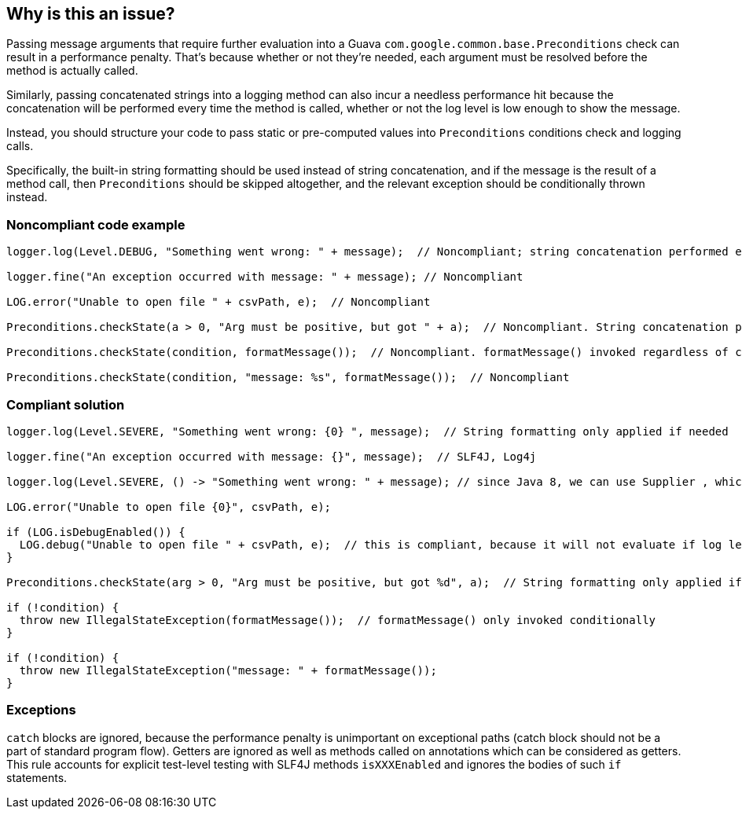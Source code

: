 == Why is this an issue?

Passing message arguments that require further evaluation into a Guava ``++com.google.common.base.Preconditions++`` check can result in a performance penalty. That's because whether or not they're needed, each argument must be resolved before the method is actually called.


Similarly, passing concatenated strings into a logging method can also incur a needless performance hit because the concatenation will be performed every time the method is called, whether or not the log level is low enough to show the message.


Instead, you should structure your code to pass static or pre-computed values into ``++Preconditions++`` conditions check and logging calls.


Specifically, the built-in string formatting should be used instead of string concatenation, and if the message is the result of a method call, then ``++Preconditions++`` should be skipped altogether, and the relevant exception should be conditionally thrown instead.


=== Noncompliant code example

[source,java]
----
logger.log(Level.DEBUG, "Something went wrong: " + message);  // Noncompliant; string concatenation performed even when log level too high to show DEBUG messages

logger.fine("An exception occurred with message: " + message); // Noncompliant

LOG.error("Unable to open file " + csvPath, e);  // Noncompliant

Preconditions.checkState(a > 0, "Arg must be positive, but got " + a);  // Noncompliant. String concatenation performed even when a > 0

Preconditions.checkState(condition, formatMessage());  // Noncompliant. formatMessage() invoked regardless of condition

Preconditions.checkState(condition, "message: %s", formatMessage());  // Noncompliant
----


=== Compliant solution

[source,java]
----
logger.log(Level.SEVERE, "Something went wrong: {0} ", message);  // String formatting only applied if needed

logger.fine("An exception occurred with message: {}", message);  // SLF4J, Log4j

logger.log(Level.SEVERE, () -> "Something went wrong: " + message); // since Java 8, we can use Supplier , which will be evaluated lazily

LOG.error("Unable to open file {0}", csvPath, e);

if (LOG.isDebugEnabled()) {
  LOG.debug("Unable to open file " + csvPath, e);  // this is compliant, because it will not evaluate if log level is above debug.
}

Preconditions.checkState(arg > 0, "Arg must be positive, but got %d", a);  // String formatting only applied if needed

if (!condition) {
  throw new IllegalStateException(formatMessage());  // formatMessage() only invoked conditionally
}

if (!condition) {
  throw new IllegalStateException("message: " + formatMessage());
}
----


=== Exceptions

``++catch++`` blocks are ignored, because the performance penalty is unimportant on exceptional paths (catch block should not be a part of standard program flow). Getters are ignored as well as methods called on annotations which can be considered as getters. This rule accounts for explicit test-level testing with SLF4J methods ``++isXXXEnabled++`` and ignores the bodies of such ``++if++`` statements.


ifdef::env-github,rspecator-view[]

'''
== Implementation Specification
(visible only on this page)

=== Message

Use the built-in formatting to construct this argument.


'''
== Comments And Links
(visible only on this page)

=== on 31 Mar 2015, 15:12:32 Ann Campbell wrote:
reassigning to you [~nicolas.peru] because I've updated the formatting in the code samples & I'd like you to double-check me, please.

=== on 8 Apr 2015, 14:59:27 Nicolas Peru wrote:
seems ok.

=== on 14 Apr 2016, 10:13:49 Freddy Mallet wrote:
I would add the tag 'slf4j' [~ann.campbell.2]

=== on 14 Apr 2016, 15:41:19 Ann Campbell wrote:
I disagree [~freddy.mallet]. If this rule were specifically for and only about slf4j then I would, but this covers multiple frameworks.

=== on 17 Nov 2016, 15:41:41 Tibor Blenessy wrote:
\[~ann.campbell.2] if we want to support multiple frameworks, how should they be detected? i.e. should every string concatenation in arguments be flagged, or should the method name be used as a heuristic to find out that string concatenation will infer penalty? Other option could be to blacklist well known method signatures? If yes, what are the signatures? 

=== on 17 Nov 2016, 16:17:58 Ann Campbell wrote:
\[~tibor.blenessy] that's probably a discussion that's better to have with [~nicolas.peru] or [~michael.gumowski].

endif::env-github,rspecator-view[]
